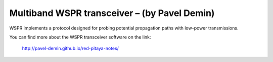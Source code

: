 *****************************************************
Multiband WSPR transceiver – (by Pavel Demin)
*****************************************************

WSPR implements a protocol designed for probing potential propagation paths
with low-power transmissions.

You can find more about the WSPR transceiver software on the link:

   http://pavel-demin.github.io/red-pitaya-notes/